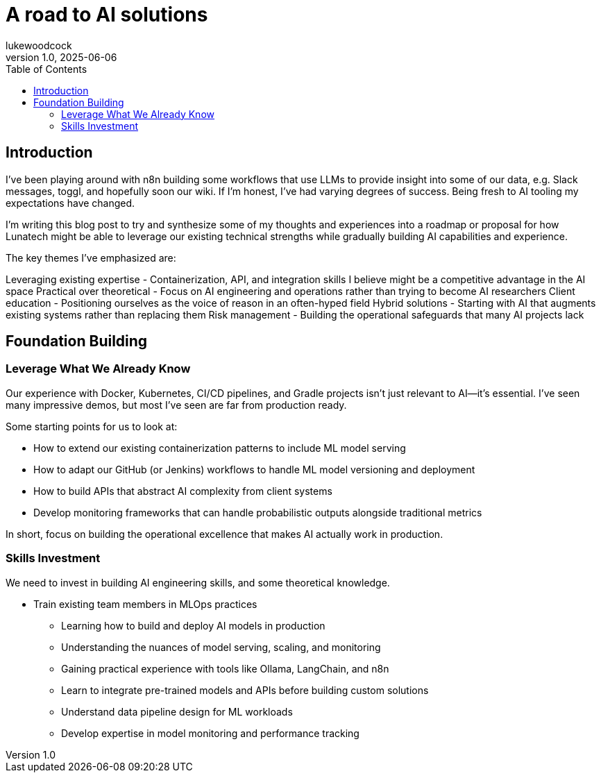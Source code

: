 = A road to AI solutions
lukewoodcock
v1.0, 2025-06-06
:toc: left
:toc-title: Table of Contents
:toclevels: 3
:title: A road to AI solutions
:imagesdir: ../media/2025-06-06-a-road-to-ai-solutions
:lang: en
// :tags: [LLM, natural language processing, transformers, machine learning, AI, language models, probabilistic text generation, statistical language models, n-gram, bigram, attention mechanisms, vector embeddings, tokenization, context windows, self-attention, neural networks, NLP fundamentals, AI architecture, language understanding, transformer architecture]

[#introduction]
== Introduction

I've been playing around with n8n building some workflows that use LLMs to provide insight into some of our data, e.g. Slack messages, toggl, and hopefully soon our wiki. If I'm honest, I've had varying degrees of success. Being fresh to AI tooling my expectations have changed.

I'm writing this blog post to try and synthesize some of my thoughts and experiences into a roadmap or proposal for how Lunatech might be able to leverage our existing technical strengths while gradually building AI capabilities and experience.

The key themes I've emphasized are:

Leveraging existing expertise - Containerization, API, and integration skills I believe might be a competitive advantage in the AI space
Practical over theoretical - Focus on AI engineering and operations rather than trying to become AI researchers
Client education - Positioning ourselves as the voice of reason in an often-hyped field
Hybrid solutions - Starting with AI that augments existing systems rather than replacing them
Risk management - Building the operational safeguards that many AI projects lack

== Foundation Building
=== Leverage What We Already Know

Our experience with Docker, Kubernetes, CI/CD pipelines, and Gradle projects isn't just relevant to AI—it's essential. I've seen many impressive demos, but most I've seen are far from production ready.

Some starting points for us to look at:

* How to extend our existing containerization patterns to include ML model serving
* How to adapt our GitHub (or Jenkins) workflows to handle ML model versioning and deployment
* How to build APIs that abstract AI complexity from client systems
* Develop monitoring frameworks that can handle probabilistic outputs alongside traditional metrics

In short, focus on building the operational excellence that makes AI actually work in production.

=== Skills Investment
We need to invest in building AI engineering skills, and some theoretical knowledge.

* Train existing team members in MLOps practices
** Learning how to build and deploy AI models in production
** Understanding the nuances of model serving, scaling, and monitoring
** Gaining practical experience with tools like Ollama, LangChain, and n8n
** Learn to integrate pre-trained models and APIs before building custom solutions
** Understand data pipeline design for ML workloads
** Develop expertise in model monitoring and performance tracking

